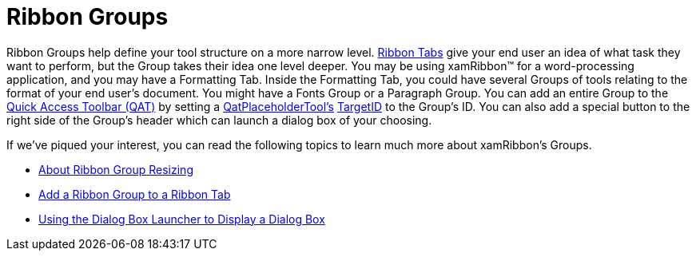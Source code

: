 ﻿////

|metadata|
{
    "name": "xamribbon-ribbon-groups",
    "controlName": ["xamRibbon"],
    "tags": ["Grouping"],
    "guid": "{9F34DBFF-C7B7-4800-A463-ECB25486B693}",  
    "buildFlags": [],
    "createdOn": "2012-01-30T19:39:54.1971925Z"
}
|metadata|
////

= Ribbon Groups

Ribbon Groups help define your tool structure on a more narrow level. link:xamribbon-ribbon-tabs.html[Ribbon Tabs] give your end user an idea of what task they want to perform, but the Group takes their idea one level deeper. You may be using xamRibbon™ for a word-processing application, and you may have a Formatting Tab. Inside the Formatting Tab, you could have several Groups of tools relating to the format of your end user's document. You might have a Fonts Group or a Paragraph Group. You can add an entire Group to the link:xamribbon-quick-access-toolbar.html[Quick Access Toolbar (QAT)] by setting a link:{ApiPlatform}ribbon{ApiVersion}~infragistics.windows.ribbon.qatplaceholdertool.html[QatPlaceholderTool's] link:{ApiPlatform}ribbon{ApiVersion}~infragistics.windows.ribbon.qatplaceholdertool~targetid.html[TargetID] to the Group's ID. You can also add a special button to the right side of the Group's header which can launch a dialog box of your choosing.

If we've piqued your interest, you can read the following topics to learn much more about xamRibbon's Groups.

* link:xamribbon-about-group-resizing.html[About Ribbon Group Resizing]
* link:xamribbon-add-a-ribbon-group-to-a-ribbon-tab.html[Add a Ribbon Group to a Ribbon Tab]
* link:xamribbon-using-the-dialog-box-launcher-to-display-a-dialog-box.html[Using the Dialog Box Launcher to Display a Dialog Box]
